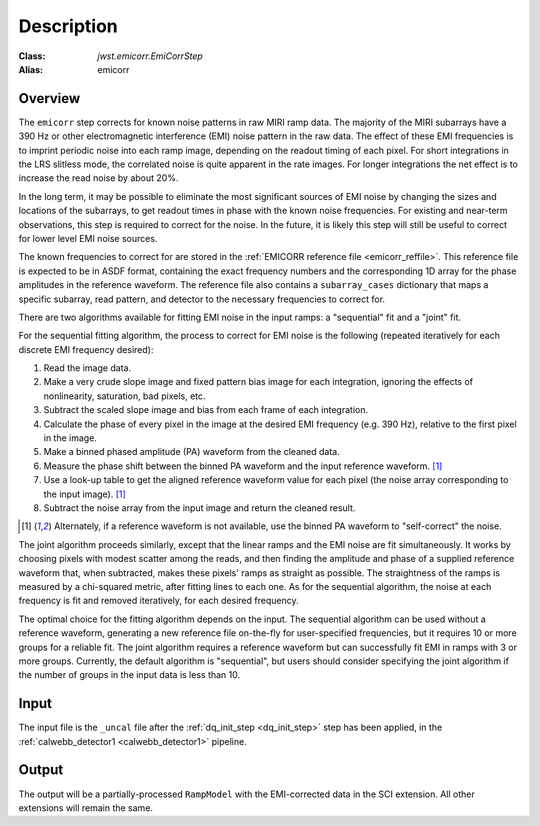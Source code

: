 Description
===========

:Class: `jwst.emicorr.EmiCorrStep`
:Alias: emicorr

Overview
--------
The ``emicorr`` step corrects for known noise patterns in raw MIRI ramp data.
The majority of the MIRI subarrays have a 390 Hz or other electromagnetic
interference (EMI) noise pattern in the raw data.
The effect of these EMI frequencies is to imprint periodic noise into each ramp
image, depending on the readout timing of each pixel. For short integrations
in the LRS slitless mode, the correlated noise is quite apparent in the rate images.
For longer integrations the net effect is to increase the read noise by about 20\%.

In the long term, it may be possible to eliminate the most significant sources
of EMI noise by changing the sizes and locations of the subarrays, to get
readout times in phase with the known noise frequencies. For existing and
near-term observations, this step is required to correct for the noise.  In the
future, it is likely this step will still be useful to correct for lower level
EMI noise sources.

The known frequencies to correct for are stored in the
:ref:`EMICORR reference file <emicorr_reffile>`.
This reference file is expected to be in ASDF format, containing
the exact frequency numbers and the corresponding 1D array for the phase
amplitudes in the reference waveform.  The reference file also contains
a ``subarray_cases`` dictionary that maps a specific subarray, read pattern, and
detector to the necessary frequencies to correct for.

There are two algorithms available for fitting EMI noise in the input ramps: a
"sequential" fit and a "joint" fit.

For the sequential fitting algorithm, the process to correct for EMI noise is
the following (repeated iteratively for each discrete EMI frequency desired):

#. Read the image data.

#. Make a very crude slope image and fixed pattern bias image for each
   integration, ignoring the effects of nonlinearity, saturation, bad pixels, etc.

#. Subtract the scaled slope image and bias from each frame of each integration.

#. Calculate the phase of every pixel in the image at the desired EMI frequency
   (e.g. 390 Hz), relative to the first pixel in the image.

#. Make a binned phased amplitude (PA) waveform from the cleaned data.

#. Measure the phase shift between the binned PA waveform and the input
   reference waveform. [#f1]_

#. Use a look-up table to get the aligned reference waveform value for each pixel
   (the noise array corresponding to the input image). [#f1]_

#. Subtract the noise array from the input image and return the cleaned result.

.. [#f1] Alternately, if a reference waveform is not available, use the binned
   PA waveform to "self-correct" the noise.

The joint algorithm proceeds similarly, except that the linear ramps and
the EMI noise are fit simultaneously. It works by choosing pixels with modest
scatter among the reads, and then finding the amplitude and phase of a supplied
reference waveform that, when subtracted, makes these pixels' ramps as straight
as possible. The straightness of the ramps is measured by a chi-squared metric, after
fitting lines to each one.  As for the sequential algorithm, the noise at each
frequency is fit and removed iteratively, for each desired frequency.

The optimal choice for the fitting algorithm depends on the input.
The sequential algorithm can be used without a reference waveform, generating
a new reference file on-the-fly for user-specified frequencies, but it
requires 10 or more groups for a reliable fit.  The joint algorithm
requires a reference waveform but can successfully fit EMI in ramps with
3 or more groups.  Currently, the default algorithm is "sequential", but users
should consider specifying the joint algorithm if the number of groups
in the input data is less than 10.

Input
-----
The input file is the ``_uncal`` file after the
:ref:`dq_init_step <dq_init_step>` step has been applied, in the
:ref:`calwebb_detector1 <calwebb_detector1>` pipeline.

Output
------
The output will be a partially-processed ``RampModel`` with the
EMI-corrected data in the SCI extension. All other extensions will
remain the same.
